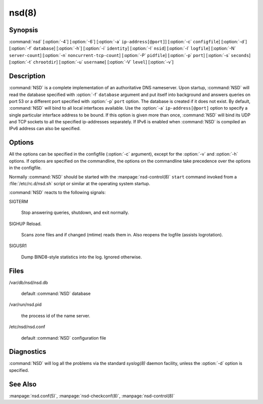.. _doc_nsd_manpage:

nsd(8)
======

Synopsis
--------

:command:`nsd` [:option:`-4`] [:option:`-6`] [:option:`-a`
``ip-address[@port]``] [:option:`-c` ``configfile``] [:option:`-d`]
[:option:`-f` ``database``] [:option:`-h`] [:option:`-i` ``identity``]
[:option:`-I` ``nsid``] [:option:`-l` ``logfile``] [:option:`-N`
``server-count``] [:option:`-n` ``noncurrent-tcp-count``]  [:option:`-P`
``pidfile``] [:option:`-p` ``port``] [:option:`-s` ``seconds``] [:option:`-t`
``chrootdir``] [:option:`-u` ``username``] [:option:`-V` ``level``]
[:option:`-v`]

Description
-----------

:command:`NSD` is a complete implementation of an  authoritative DNS nameserver.
Upon startup, :command:`NSD` will read the database specified with :option:`-f`
``database`` argument and put itself into background and answers queries on port
53 or a different port specified with :option:`-p` ``port`` option. The database
is created if it does not exist. By default, :command:`NSD` will bind to all
local interfaces available. Use the :option:`-a` ``ip-address[@port]`` option to
specify a single particular interface address to be bound. If this  option is
given more than once, :command:`NSD` will bind its UDP and TCP sockets to all
the specified ip-addresses separately. If IPv6 is enabled when :command:`NSD` is
compiled an IPv6 address can also be specified.

Options
-------

All the options can be specified in the configfile (:option:`-c` argument),
except for the :option:`-v` and :option:`-h` options. If options are specified
on the commandline,  the options on the commandline take precedence over the
options in the configfile.

Normally :command:`NSD` should be started with the :manpage:`nsd-control(8)`
``start`` command invoked from a :file:`/etc/rc.d/nsd.sh` script or similar at
the operating system startup.

.. option:: -4

      Only listen to IPv4 connections.

.. option:: -6
      
      Only listen to IPv6 connections.
 
.. option:: -a ip-address[@port]

      Listen to the specified  ip-address. The ip-address must be specified in
      numeric format (using the standard IPv4 or IPv6 notation). Optionally, a
      port number can be given. This flag can be specified multiple times to
      listen to multiple IP addresses. If this flag is not specified,
      :command:`NSD` listens to the wildcard interface.

.. option:: -c configfile

      Read specified *configfile* instead of the default 
      :file:`/etc/nsd/nsd.conf`. For format description see 
      :manpage:`nsd.conf(5)`.

.. option:: -d

      Do not fork, stay in the foreground.

.. option:: -f database

      Use the specified *database* instead of the default of
      :file:`/var/db/nsd/nsd.db`. If a ``zonesdir:`` is specified in the config
      file this path can be relative to that directory.

.. option:: -h
      
      Print help information and exit.

.. option:: -i identity

      Return the specified *identity* when asked for *CH TXT ID.SERVER* (This
      option is used to determine which server is answering the queries when
      they are anycast). The default is the name returned by gethostname(3).

.. option:: -I nsid
      
      Add the specified  *nsid* to the EDNS section of the answer when queried
      with an NSID EDNS enabled packet. As a sequence of hex characters or
      with ascii\_ prefix and then an ascii string.

.. option:: -l logfile

      Log messages to the specified logfile. The default is to log to stderr and
      syslog. If a ``zonesdir:`` is specified in the config file this path can
      be relative to that directory.

.. option:: -N count

      Start count :command:`NSD` servers. The default is 1. Starting more than
      a single server is only useful on machines with multiple CPUs and/or
      network adapters.

.. option:: -n number

      The maximum number of concurrent TCP connection that can be handled by
      each server. The default is 100.

.. option:: -P pidfile

      Use the specified *pidfile* instead of the platform specific default,
      which is mostly :file:`/var/run/nsd.pid`. If a ``zonesdir:`` is specified
      in the config file, this path can be relative to that directory.

.. option:: -p port

      Answer the queries on the specified *port*. Normally this is port 53.

.. option:: -s seconds

      Produce statistics dump every *seconds* seconds. This is equal to sending
      *SIGUSR1* to the daemon periodically.

.. option:: -t chroot

      Specifies a directory to *chroot* to upon startup. This option requires
      you to ensure that appropriate  *syslogd(8)* socket (e.g. *chrootdir*
      /dev/log)  is  available, otherwise :command:`NSD` won't produce any log
      output.

.. option:: -u username

      Drop user and group privileges to those of *username* after  binding the
      socket. The *username* must be one of: username, id, or id.gid. For
      example: nsd, 80, or 80.80.

.. option:: -V level

      This value specifies the verbosity level for (non-debug) logging. Default
      is 0.

.. option:: -v     
      
      Print the version number of :command:`NSD` to standard error and exit.

:command:`NSD` reacts to the following signals:

SIGTERM
      
      Stop answering queries, shutdown, and exit normally.

SIGHUP Reload.   
      
      Scans zone files and if changed (mtime) reads them in. Also reopens the
      logfile (assists logrotation).

SIGUSR1
      
      Dump BIND8-style statistics into the log. Ignored otherwise.

Files
-----

/var/db/nsd/nsd.db
      
      default :command:`NSD` database

/var/run/nsd.pid
      
      the process id of the name server.

/etc/nsd/nsd.conf
      
      default :command:`NSD` configuration file

Diagnostics
-----------

:command:`NSD` will log all the problems via the standard *syslog(8)* daemon facility,
unless the :option:`-d` option is specified.

See Also
--------

:manpage:`nsd.conf(5)`, :manpage:`nsd-checkconf(8)`, :manpage:`nsd-control(8)`